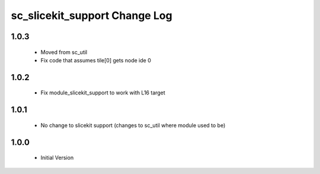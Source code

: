 sc_slicekit_support Change Log
==============================

1.0.3
-----
  * Moved from sc_util
  * Fix code that assumes tile[0] gets node ide 0

1.0.2
-----
  * Fix module_slicekit_support to work with L16 target

1.0.1
-----
  * No change to slicekit support (changes to sc_util where module
    used to be)

1.0.0
-----
  * Initial Version
